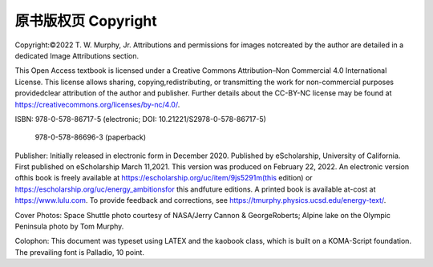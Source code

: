 原书版权页 Copyright
==================================

Copyright:©2022 T. W. Murphy, Jr. Attributions and permissions for images notcreated 
by the author are detailed in a dedicated Image Attributions section.

This Open Access textbook is licensed under a 
Creative Commons Attribution–Non Commercial 4.0 International License. 
This license allows sharing, copying,redistributing, or transmitting the work 
for non-commercial purposes providedclear attribution of the author and publisher. 
Further details about the CC-BY-NC license may be found at 
https://creativecommons.org/licenses/by-nc/4.0/.

ISBN:  978-0-578-86717-5 (electronic; DOI: 10.21221/S2978-0-578-86717-5)

  978-0-578-86696-3 (paperback)

Publisher: Initially released in electronic form in December 2020. Published by eScholarship, 
University of California. First published on eScholarship March 11,2021. This version was 
produced on February 22, 2022. An electronic version ofthis book is freely available at 
https://escholarship.org/uc/item/9js5291m(this edition) or 
https://escholarship.org/uc/energy_ambitionsfor this andfuture editions. 
A printed book is available at-cost at https://www.lulu.com.
To provide feedback and corrections, see 
https://tmurphy.physics.ucsd.edu/energy-text/.

Cover Photos: Space Shuttle photo courtesy of NASA/Jerry Cannon & GeorgeRoberts; 
Alpine lake on the Olympic Peninsula photo by Tom Murphy.

Colophon: This document was typeset using LATEX and the kaobook class, which is
built on a KOMA-Script foundation. The prevailing font is Palladio, 10 point.